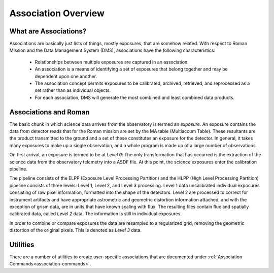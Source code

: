 .. _asn-overview:

====================
Association Overview
====================

.. _asn-what-are-associations:

What are Associations?
======================

Associations are basically just lists of things, mostly exposures,
that are somehow related. With respect to Roman Mission and the Data Management
System (DMS), associations have the following characteristics:

  * Relationships between multiple exposures are captured in an association.
    
  * An association is a means of identifying a set of exposures that belong
    together and may be dependent upon one another.
    
  * The association concept permits exposures to be calibrated, archived,
    retrieved, and reprocessed as a set rather than as individual objects.
  
  * For each association, DMS will generate the most combined and least combined
    data products.

.. _asn-associations-and-roman:

Associations and Roman
======================

The basic chunk in which science data arrives from the observatory is
termed an *exposure*. An exposure contains the data from detector reads that
for the Roman mission are set by the MA table (Multiaccum Table). These
resultants are the product transmitted to the ground and a set of these
constitutes an exposure for the detector. In general, it takes many
exposures to make up a single observation, and a whole program is made
up of a large number of observations.

On first arrival, an exposure is termed to be at *Level 0*: The only
transformation that has occurred is the extraction of the science data
from the observatory telemetry into a ASDF file. At this point, the
science exposures enter the calibration pipeline.

The pipeline consists of the ELPP (Exposure Level Processing Partition) and
the HLPP (High Level Processing Partition) pipeline consists of three levels:
Level 1, Level 2, and Level 3 processing. Level 1 data uncalibrated individual
exposures consisting of raw pixel information, formatted into the shape of
the detectors. Level 2 are processed to correct for instrument artifacts and
have appropriate astrometric and geometric distortion information attached,
and with the exception of grism data, are in units that have known scaling
with flux. The resulting files contain flux
and spatially calibrated data, called *Level 2* data. The information
is still in individual exposures.

In order to combine or compare exposures the data are resampled to a
regularized grid, removing the geometric distortion of the original pixels.
This is denoted as *Level 3* data.

Utilities
=========

There are a number of utilities to create user-specific associations that are
documented under :ref:`Association Commands<association-commands>`.
